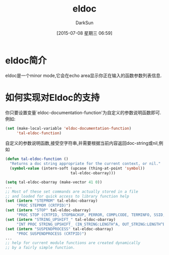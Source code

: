 #+TITLE: eldoc
#+AUTHOR: DarkSun
#+CATEGORY: emacs
#+DATE: [2015-07-08 星期三 06:59]
#+OPTIONS: ^:{}

* eldoc简介
eldoc是一个minor mode,它会在echo area显示你正在输入的函数参数列表信息.

* 如何实现对Eldoc的支持
你只要设置变量`eldoc-documentation-function'为自定义的参数说明函数即可. 例如:
#+BEGIN_SRC emacs-lisp
  (set (make-local-variable 'eldoc-documentation-function)
       'tal-eldoc-function)
#+END_SRC

自定义的参数说明函数,接受空字符串,并需要根据当前内容返回doc-string或nil,例如
#+BEGIN_SRC emacs-lisp
  (defun tal-eldoc-function ()
    "Returns a doc string appropriate for the current context, or nil."
    (symbol-value (intern-soft (upcase (thing-at-point 'symbol))
                               tal-eldoc-obarray)))

  (setq tal-eldoc-obarray (make-vector 41 0))
  ...
  ;; Most of these set commands are actually stored in a file
  ;; and loaded for quick access to library function help
  (set (intern "STEPMOM" tal-eldoc-obarray)
       "PROC STEPMOM (CRTPID)")
  (set (intern "STOP" tal-eldoc-obarray)
       "PROC STOP (CRTPID, STOPBACKUP, PERROR, COMPLCODE, TERMINFO, SSID, LENGTH, TEXT)")
  (set (intern "STRING_UPSHIFT_" tal-eldoc-obarray)
       "INT PROC STRING_UPSHIFT_ (IN_STRING:LENGTH^A, OUT_STRING:LENGTH^B)")
  (set (intern "SUSPENDPROCESS" tal-eldoc-obarray)
       "PROC SUSPENDPROCESS (CRTPID)")
  ...
  ;; help for current module functions are created dynamically
  ;; by a fairly simple function.
#+END_SRC
